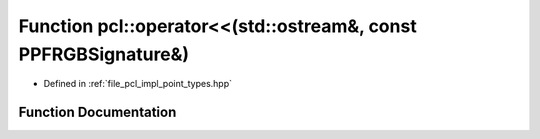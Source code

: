 .. _exhale_function_namespacepcl_1abc8cfa2a02fbd9dac7f8122dcf6e2bb7:

Function pcl::operator<<(std::ostream&, const PPFRGBSignature&)
===============================================================

- Defined in :ref:`file_pcl_impl_point_types.hpp`


Function Documentation
----------------------


.. doxygenfunction:: pcl::operator<<(std::ostream&, const PPFRGBSignature&)
